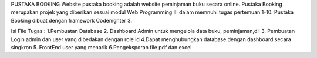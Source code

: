 PUSTAKA BOOKING 
Website pustaka booking adalah website peminjaman buku secara online. 
Pustaka Booking merupakan projek yang diberikan sesuai modul Web Programming III dalam memnuhi tugas pertemuan 1-10. 
Pustaka Booking dibuat dengan framework Codenighter 3.

Isi File Tugas : 
1.Pembuatan Database
2. Dashboard Admin untuk mengelola data buku, peminjaman,dll
3. Pembuatan Login admin dan user yang dibedakan dengan role id
4.Dapat menghubungkan database dengan dashboard secara singkron
5. FrontEnd user yang menarik
6.Pengeksporan file pdf dan excel

